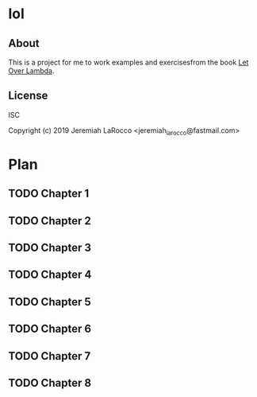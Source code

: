 * lol
** About
This is a project for me to work examples and exercisesfrom the book [[https://letoverlambda.com][Let Over Lambda]].

** License
ISC


Copyright (c) 2019 Jeremiah LaRocco <jeremiah_larocco@fastmail.com>




* Plan
** TODO Chapter 1
** TODO Chapter 2
** TODO Chapter 3
** TODO Chapter 4
** TODO Chapter 5
** TODO Chapter 6
** TODO Chapter 7
** TODO Chapter 8
